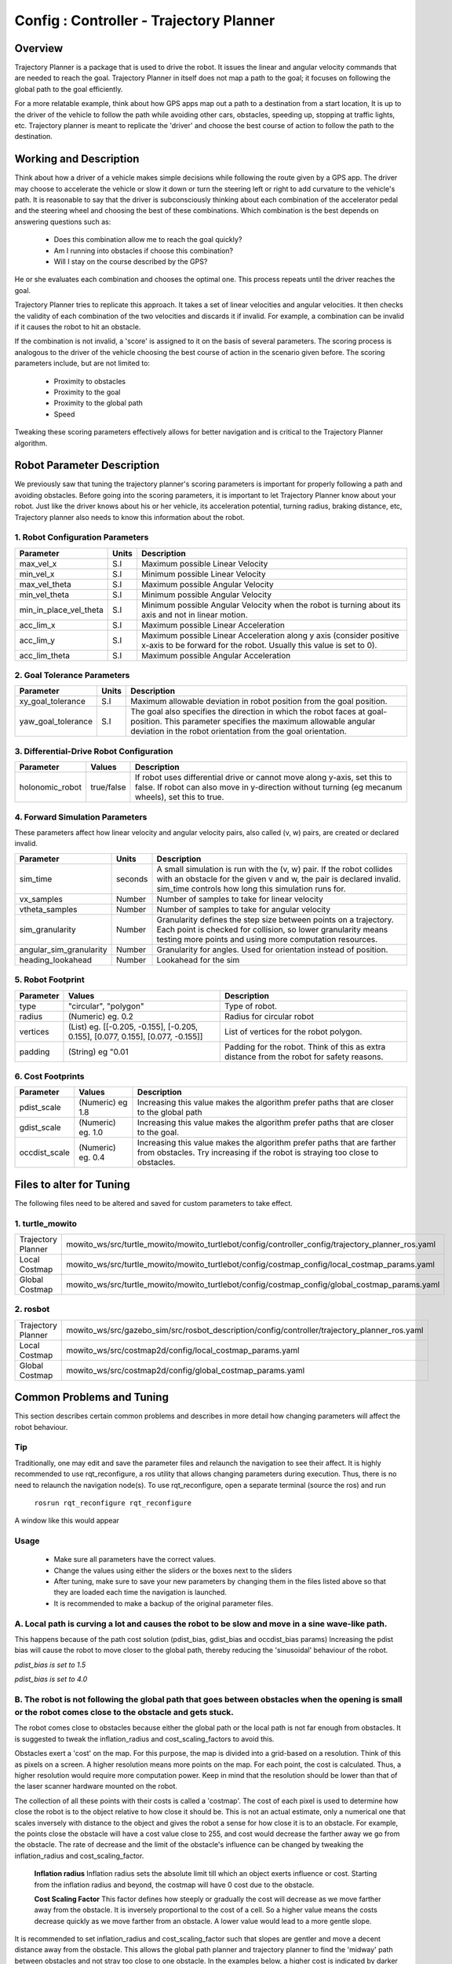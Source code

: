 .. _traj_planner:

=======================================================
Config : Controller - Trajectory Planner
=======================================================

Overview
--------
Trajectory Planner is a package that is used to drive the robot. It issues the linear and angular velocity commands that are needed to reach the goal. Trajectory Planner in itself does not map a path to the goal; it focuses on following the global path to the goal efficiently.

For a more relatable example, think about how GPS apps map out a path to a destination from a start location, It is up to the driver of the vehicle to follow the path while avoiding other cars, obstacles, speeding up, stopping at traffic lights, etc. Trajectory planner is meant to replicate the 'driver' and choose the best course of action to follow the path to the destination.


Working and Description
-----------------------
Think about how a driver of a vehicle makes simple decisions while following the route given by a GPS app. The driver may choose to accelerate the vehicle or slow it down or turn the steering left or right to add curvature to the vehicle's path. It is reasonable to say that the driver is subconsciously thinking about each combination of the accelerator pedal and the steering wheel and choosing the best of these combinations. Which combination is the best depends on answering questions such as:

  - Does this combination allow me to reach the goal quickly?
  - Am I running into obstacles if choose this combination?
  - Will I stay on the course described by the GPS?

He or she evaluates each combination and chooses the optimal one. This process repeats until the driver reaches the goal.

Trajectory Planner tries to replicate this approach. It takes a set of linear velocities and angular velocities. It then checks the validity of each combination of the two velocities and discards it if invalid. For example, a combination can be invalid if it causes the robot to hit an obstacle.

If the combination is not invalid, a 'score' is assigned to it on the basis of several parameters. The scoring process is analogous to the driver of the vehicle choosing the best course of action in the scenario given before. The scoring parameters include, but are not limited to:

  - Proximity to obstacles
  - Proximity to the goal
  - Proximity to the global path
  - Speed

Tweaking these scoring parameters effectively allows for better navigation and is critical to the Trajectory Planner algorithm.


Robot Parameter Description
---------------------------

We previously saw that tuning the trajectory planner's scoring parameters is important for properly following a path and avoiding obstacles. Before going into the scoring parameters, it is important to let Trajectory Planner know about your robot. Just like the driver knows about his or her vehicle, its acceleration potential, turning radius, braking distance, etc, Trajectory planner also needs to know this information about the robot.

1. Robot Configuration Parameters
^^^^^^^^^^^^^^^^^^^^^^^^^^^^^^^^^
+------------------------+------------+--------------------------------------------------------------------------------------+
| Parameter              | Units      | Description                                                                          |
+========================+============+======================================================================================+
| max_vel_x              | S.I        | Maximum possible Linear Velocity                                                     |
+------------------------+------------+--------------------------------------------------------------------------------------+
| min_vel_x              | S.I        | Minimum possible Linear Velocity                                                     |
+------------------------+------------+--------------------------------------------------------------------------------------+
| max_vel_theta          | S.I        | Maximum possible Angular Velocity                                                    |
+------------------------+------------+--------------------------------------------------------------------------------------+
| min_vel_theta          | S.I        | Minimum possible Angular Velocity                                                    |
+------------------------+------------+--------------------------------------------------------------------------------------+
| min_in_place_vel_theta | S.I        | Minimum possible Angular Velocity when the robot is turning about its axis and not   |
|                        |            | in linear motion.                                                                    |
+------------------------+------------+--------------------------------------------------------------------------------------+
| acc_lim_x              | S.I        | Maximum possible Linear Acceleration                                                 |
+------------------------+------------+--------------------------------------------------------------------------------------+
| acc_lim_y              | S.I        | Maximum possible Linear Acceleration along y axis (consider positive x-axis to be    |
|                        |            | forward for the robot. Usually this value is set to 0).                              |
+------------------------+------------+--------------------------------------------------------------------------------------+
| acc_lim_theta          | S.I        | Maximum possible Angular Acceleration                                                |
+------------------------+------------+--------------------------------------------------------------------------------------+

2. Goal Tolerance Parameters
^^^^^^^^^^^^^^^^^^^^^^^^^^^^

+------------------------+------------+--------------------------------------------------------------------------------------+
| Parameter              | Units      | Description                                                                          |
+========================+============+======================================================================================+
| xy_goal_tolerance      | S.I        | Maximum allowable deviation in robot position from the goal position.                |
+------------------------+------------+--------------------------------------------------------------------------------------+
| yaw_goal_tolerance     | S.I        | The goal also specifies the direction in which the robot faces at goal-position.     |
|                        |            | This parameter specifies the maximum allowable angular deviation in the robot        |
|                        |            | orientation from the goal orientation.                                               |
+------------------------+------------+--------------------------------------------------------------------------------------+

3. Differential-Drive Robot Configuration
^^^^^^^^^^^^^^^^^^^^^^^^^^^^^^^^^^^^^^^^^

+------------------------+------------+--------------------------------------------------------------------------------------+
| Parameter              | Values     | Description                                                                          |
+========================+============+======================================================================================+
| holonomic_robot        | true/false | If robot uses differential drive or cannot move along y-axis, set this to false.     |
|                        |            | If robot can also move in y-direction without turning (eg mecanum wheels),           |
|                        |            | set this to true.                                                                    |
+------------------------+------------+--------------------------------------------------------------------------------------+

4. Forward Simulation Parameters
^^^^^^^^^^^^^^^^^^^^^^^^^^^^^^^^

These parameters affect how linear velocity and angular velocity pairs, also called (v, w) pairs, are created or declared invalid.

+------------------------+------------+--------------------------------------------------------------------------------------+
| Parameter              | Units      | Description                                                                          |
+========================+============+======================================================================================+
| sim_time               | seconds    | A small simulation is run with the (v, w) pair. If the robot collides with an        |
|                        |            | obstacle for the given v and w, the pair is declared invalid. sim_time controls how  |
|                        |            | long this simulation runs for.                                                       |
+------------------------+------------+--------------------------------------------------------------------------------------+
| vx_samples             | Number     | Number of samples to take for linear velocity                                        |
+------------------------+------------+--------------------------------------------------------------------------------------+
| vtheta_samples         | Number     | Number of samples to take for angular velocity                                       |
+------------------------+------------+--------------------------------------------------------------------------------------+
| sim_granularity        | Number     | Granularity defines the step size between points on a trajectory. Each point is      |
|                        |            | checked for collision, so lower granularity means testing more points and using more |
|                        |            | computation resources.                                                               |
+------------------------+------------+--------------------------------------------------------------------------------------+
| angular_sim_granularity| Number     | Granularity for angles. Used for orientation instead of position.                    |
+------------------------+------------+--------------------------------------------------------------------------------------+
| heading_lookahead      | Number     | Lookahead for the sim                                                                |
+------------------------+------------+--------------------------------------------------------------------------------------+

5. Robot Footprint
^^^^^^^^^^^^^^^^^^

+-----------------+------------------------------------------------------------------------------------+--------------------------------------------------------+
| Parameter       | Values                                                                             | Description                                            |
+=================+====================================================================================+========================================================+
| type            |  "circular", "polygon"                                                             | Type of robot.                                         |
+-----------------+------------------------------------------------------------------------------------+--------------------------------------------------------+
| radius          | (Numeric) eg. 0.2                                                                  | Radius for circular robot                              |
+-----------------+------------------------------------------------------------------------------------+--------------------------------------------------------+
| vertices        | (List) eg. [[-0.205, -0.155], [-0.205, 0.155], [0.077, 0.155], [0.077, -0.155]]    | List of vertices for the robot polygon.                |
+-----------------+------------------------------------------------------------------------------------+--------------------------------------------------------+
| padding         | (String) eg "0.01                                                                  | Padding for the robot. Think of this as extra distance |
|                 |                                                                                    | from the robot for safety reasons.                     |
+-----------------+------------------------------------------------------------------------------------+--------------------------------------------------------+

6. Cost Footprints
^^^^^^^^^^^^^^^^^^

+------------------------+---------------------+-----------------------------------------------------------------------------------------------+
| Parameter              | Values              | Description                                                                                   |
+========================+=====================+===============================================================================================+
| pdist_scale            | (Numeric) eg 1.8    | Increasing this value makes the algorithm prefer paths that are closer to the global path     |
+------------------------+---------------------+-----------------------------------------------------------------------------------------------+
| gdist_scale            | (Numeric) eg. 1.0   | Increasing this value makes the algorithm prefer paths that are closer to the goal.           |
+------------------------+---------------------+-----------------------------------------------------------------------------------------------+
| occdist_scale          | (Numeric) eg. 0.4   | Increasing this value makes the algorithm prefer paths that are farther from                  |
|                        |                     | obstacles. Try increasing if the robot is straying too close to obstacles.                    |
+------------------------+---------------------+-----------------------------------------------------------------------------------------------+

Files to alter for Tuning
-------------------------

The following files need to be altered and saved for custom parameters to take effect.

1. turtle_mowito
^^^^^^^^^^^^^^^^

+-------------------------+---------------------------------------------------------------------------------------------------+
| Trajectory Planner      | mowito_ws/src/turtle_mowito/mowito_turtlebot/config/controller_config/trajectory_planner_ros.yaml |
+-------------------------+---------------------------------------------------------------------------------------------------+
| Local Costmap           | mowito_ws/src/turtle_mowito/mowito_turtlebot/config/costmap_config/local_costmap_params.yaml      |
+-------------------------+---------------------------------------------------------------------------------------------------+
| Global Costmap          | mowito_ws/src/turtle_mowito/mowito_turtlebot/config/costmap_config/global_costmap_params.yaml     |
+-------------------------+---------------------------------------------------------------------------------------------------+

2. rosbot
^^^^^^^^^

+-------------------------+---------------------------------------------------------------------------------------------------+
| Trajectory Planner      | mowito_ws/src/gazebo_sim/src/rosbot_description/config/controller/trajectory_planner_ros.yaml     |
+-------------------------+---------------------------------------------------------------------------------------------------+
| Local Costmap           | mowito_ws/src/costmap2d/config/local_costmap_params.yaml                                          |
+-------------------------+---------------------------------------------------------------------------------------------------+
| Global Costmap          | mowito_ws/src/costmap2d/config/global_costmap_params.yaml                                         |
+-------------------------+---------------------------------------------------------------------------------------------------+

  

Common Problems and Tuning
--------------------------

This section describes certain common problems and describes in more detail how changing parameters will affect the robot behaviour.

Tip
^^^
Traditionally, one may edit and save the parameter files and relaunch the navigation to see their affect. It is highly recommended to use rqt_reconfigure, a ros utility that allows changing parameters during execution. Thus, there is no need to relaunch the navigation node(s). To use rqt_reconfigure, open a separate terminal (source the ros) and run

  ``rosrun rqt_reconfigure rqt_reconfigure``

A window like this would appear

.. image:: Images/trajectory_planner/rqt_reconfigure.png
  :alt: rqt_reconfigure.png

Usage
^^^^^
  * Make sure all parameters have the correct values.
  * Change the values using either the sliders or the boxes next to the sliders
  * After tuning, make sure to save your new parameters by changing them in the files listed above so that they are loaded each time the navigation is launched.
  * It is recommended to make a backup of the original parameter files.




A. Local path is curving a lot and causes the robot to be slow and move in a sine wave-like path.
^^^^^^^^^^^^^^^^^^^^^^^^^^^^^^^^^^^^^^^^^^^^^^^^^^^^^^^^^^^^^^^^^^^^^^^^^^^^^^^^^^^^^^^^^^^^^^^^^

This happens because of the path cost solution (pdist_bias, gdist_bias and occdist_bias params)
Increasing the pdist bias will cause the robot to move closer to the global path, thereby reducing the 'sinusoidal' behaviour of the robot.
  
.. image:: Images/trajectory_planner/pdist_15.png
  :alt: pdist_15.png

*pdist_bias is set to 1.5*


.. image:: Images/trajectory_planner/pdist_40.png
  :alt: pdist_40.png

*pdist_bias is set to 4.0*

B. The robot is not following the global path that goes between obstacles when the opening is small or the robot comes close to the obstacle and gets stuck.
^^^^^^^^^^^^^^^^^^^^^^^^^^^^^^^^^^^^^^^^^^^^^^^^^^^^^^^^^^^^^^^^^^^^^^^^^^^^^^^^^^^^^^^^^^^^^^^^^^^^^^^^^^^^^^^^^^^^^^^^^^^^^^^^^^^^^^^^^^^^^^^^^^^^^^^^^^^^
The robot comes close to obstacles because either the global path or the local path is not far enough from obstacles. It is suggested to tweak the inflation_radius and cost_scaling_factors to avoid this.

Obstacles exert a 'cost' on the map. For this purpose, the map is divided into a grid-based on a resolution. Think of this as pixels on a screen. A higher resolution means more points on the map. For each point, the cost is calculated. Thus, a higher resolution would require more computation power. Keep in mind that the resolution should be lower than that of the laser scanner hardware mounted on the robot.

The collection of all these points with their costs is called a 'costmap'. The cost of each pixel is used to determine how close the robot is to the object relative to how close it should be. This is not an actual estimate, only a numerical one that scales inversely with distance to the object and gives the robot a sense for how close it is to an obstacle. For example, the points close the obstacle will have a cost value close to 255, and cost would decrease the farther away we go from the obstacle. The rate of decrease and the limit of the obstacle's influence can be changed by tweaking the inflation_radius and cost_scaling_factor.
    
  **Inflation radius**
  Inflation radius sets the absolute limit till which an object exerts influence or cost. Starting from the inflation radius and beyond, the costmap will have 0 cost due to the obstacle.
  
  **Cost Scaling Factor**
  This factor defines how steeply or gradually the cost will decrease as we move farther away from the obstacle. It is inversely proportional to the cost of a cell. So a higher value means the costs decrease quickly as we move farther from an obstacle. A lower value would lead to a more gentle slope.

It is recommended to set inflation_radius and cost_scaling_factor such that slopes are gentler and move a decent distance away from the obstacle. This allows the global path planner and trajectory planner to find the 'midway' path between obstacles and not stray too close to one obstacle.
In the examples below, a higher cost is indicated by darker shade for the 'pixel' or grid-cell.

.. image:: Images/trajectory_planner/costmap_rad_02.png
  :alt: costmap_rad_02.png

*inflation_radius: 0.2, cost_scaling_factor: 3.0*

.. image:: Images/trajectory_planner/costmap_rad_15.png
  :alt: costmap_rad_02.png

*inflation_radius: 1.5, cost_scaling_factor: 3.0*

Notice how in the first case, the global path goes close to the obstacles, while in the second case, a path that is roughly equidistant from all obstacles is chosen.

.. image:: Images/trajectory_planner/costmap_csf_150.png
  :alt: costmap_rad_02.png

*inflation_radius: 1.5, cost_scaling_factor: 15.0*

Notice how in this case, the scaling factor is high and the costmap around obstacles is steep. This means the cost reaches zero quickly and the global path changes. While this may look similar to the first case, notice that in the first case the costmap slope is gradual but the inflation radius is short and the costmap around an obstacle terminates quickly because of the short radius. In this case, the radius is more than enough but the costmap is steep and reaches zero cost.

Ths same parameters are also tweaked for the local costmap used by the trajectory planner (Yes, the costmap used by the global planner is global costmap, while that used by trajectory planner is local costmap).


For instance, take global costmap parameters as:

    - inflation_radius: 0.2
    - cost_scaling_factor: 3.0

.. image:: Images/trajectory_planner/local_costmap_rad_01.png
  :alt: costmap_rad_02.png

Local Costmap *cost_scaling_factor: 3.0, inflation_radius: 0.1*


.. image:: Images/trajectory_planner/local_costmap_rad_08.png
  :alt: costmap_rad_02.png

Local Costmap *cost_scaling_factor: 3.0, inflation_radius: 0.8*


Notice how the robot is considering a larger area and that the path it took is relatively farther from obstacles than it is in the first case. The change can be increased by tuning the cost_scaling_factor and inflation_radius. If the inflation radius is too large, the robot may try to avoid narrow pathways.


C. The calculation needs too much time to stay at moving frequency 
^^^^^^^^^^^^^^^^^^^^^^^^^^^^^^^^^^^^^^^^^^^^^^^^^^^^^^^^^^^^^^^^^^

The number of times this warning occurs can be reduced by tweaking parameters to use less computational resources. Try reducing local costmap width and height. This is an effective method to reduce computation time.

Other methods to reduce computation time:

  - Increase sim_granularity
  - Reduce vx_samples and/or vtheta_samples
  - Reduce sim_time

D. The robot is able to reach the first goal but fails for subsequent ones.
^^^^^^^^^^^^^^^^^^^^^^^^^^^^^^^^^^^^^^^^^^^^^^^^^^^^^^^^^^^^^^^^^^^^^^^^^^^

The cause is unknown. Reducing heading_lookahead for trajectory planner may fix the issue. Try the value 0.325